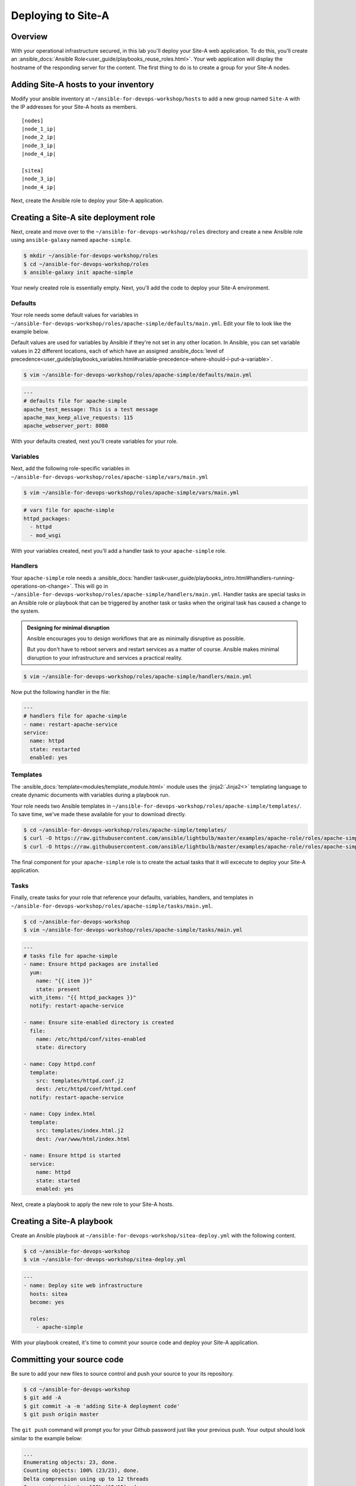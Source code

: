 .. sectionauthor:: Chris Reynolds <creynold@redhat.com>
.. _docs admin: creynold@redhat.com

============================
Deploying to Site-A
============================

Overview
`````````

With your operational infrastructure secured, in this lab you'll deploy your Site-A web application. To do this, you'll create an :ansible_docs:`Ansible Role<user_guide/playbooks_reuse_roles.html>`. Your web application will display the hostname of the responding server for the content. The first thing to do is to create a group for your Site-A nodes.

Adding Site-A hosts to your inventory
``````````````````````````````````````````

Modify your ansible inventory at ``~/ansible-for-devops-workshop/hosts`` to add a new group named ``Site-A`` with the IP addresses for your Site-A hosts as members.

.. parsed-literal::

  [nodes]
  |node_1_ip|
  |node_2_ip|
  |node_3_ip|
  |node_4_ip|

  [sitea]
  |node_3_ip|
  |node_4_ip|

Next, create the Ansible role to deploy your Site-A application.

Creating a Site-A site deployment role
``````````````````````````````````````````````

Next, create and move over to the ``~/ansible-for-devops-workshop/roles`` directory and create a new Ansible role using ``ansible-galaxy`` named ``apache-simple``.

.. code-block:: bash

  $ mkdir ~/ansible-for-devops-workshop/roles
  $ cd ~/ansible-for-devops-workshop/roles
  $ ansible-galaxy init apache-simple

Your newly created role is essentially empty. Next, you'll add the code to deploy your Site-A environment.

Defaults
~~~~~~~~~~~~~~~~~~~~~~~~~~

Your role needs some default values for variables in ``~/ansible-for-devops-workshop/roles/apache-simple/defaults/main.yml``. Edit your file to look like the example below.

Default values are used for variables by Ansible if they're not set in any other location. In Ansible, you can set variable values in 22 different locations, each of which have an assigned :ansible_docs:`level of precedence<user_guide/playbooks_variables.html#variable-precedence-where-should-i-put-a-variable>`.

.. code-block:: bash

  $ vim ~/ansible-for-devops-workshop/roles/apache-simple/defaults/main.yml

.. code-block:: yaml

  ---
  # defaults file for apache-simple
  apache_test_message: This is a test message
  apache_max_keep_alive_requests: 115
  apache_webserver_port: 8080

With your defaults created, next you'll create variables for your role.

Variables
~~~~~~~~~~~~~~~

Next, add the following role-specific variables in ``~/ansible-for-devops-workshop/roles/apache-simple/vars/main.yml``

.. code-block:: bash

  $ vim ~/ansible-for-devops-workshop/roles/apache-simple/vars/main.yml

.. code-block:: yaml

  # vars file for apache-simple
  httpd_packages:
    - httpd
    - mod_wsgi

With your variables created, next you'll add a handler task to your ``apache-simple`` role.

Handlers
~~~~~~~~~~~~~~

Your ``apache-simple`` role needs a :ansible_docs:`handler task<user_guide/playbooks_intro.html#handlers-running-operations-on-change>`.  This will go in ``~/ansible-for-devops-workshop/roles/apache-simple/handlers/main.yml``. Handler tasks are special tasks in an Ansible role or playbook that can be triggered by another task or tasks when the original task has caused a change to the system.

.. admonition:: Designing for minimal disruption

  Ansible encourages you to design workflows that are as minimally disruptive as possible.

  But you don't have to reboot servers and restart services as a matter of course. Ansible makes minimal disruption to your infrastructure and services a practical reality.

.. code-block:: bash

  $ vim ~/ansible-for-devops-workshop/roles/apache-simple/handlers/main.yml

Now put the following handler in the file:

.. code-block:: yaml

  ---
  # handlers file for apache-simple
  - name: restart-apache-service
  service:
    name: httpd
    state: restarted
    enabled: yes

Templates
~~~~~~~~~~~~~~~

The :ansible_docs:`template<modules/template_module.html>` module uses the :jinja2:`Jinja2<>` templating language to create dynamic documents with variables during a playbook run.

Your role needs two Ansible templates in ``~/ansible-for-devops-workshop/roles/apache-simple/templates/``. To save time, we've made these available for your to download directly.

.. code-block:: yaml

  $ cd ~/ansible-for-devops-workshop/roles/apache-simple/templates/
  $ curl -O https://raw.githubusercontent.com/ansible/lightbulb/master/examples/apache-role/roles/apache-simple/templates/httpd.conf.j2
  $ curl -O https://raw.githubusercontent.com/ansible/lightbulb/master/examples/apache-role/roles/apache-simple/templates/index.html.j2

The final component for your ``apache-simple`` role is to create the actual tasks that it will excecute to deploy your Site-A application.

Tasks
~~~~~~~~~~~

Finally, create tasks for your role that reference your defaults, variables, handlers, and templates in ``~/ansible-for-devops-workshop/roles/apache-simple/tasks/main.yml``.

.. code-block:: bash

  $ cd ~/ansible-for-devops-workshop
  $ vim ~/ansible-for-devops-workshop/roles/apache-simple/tasks/main.yml

.. code-block:: yaml

  ---
  # tasks file for apache-simple
  - name: Ensure httpd packages are installed
    yum:
      name: "{{ item }}"
      state: present
    with_items: "{{ httpd_packages }}"
    notify: restart-apache-service

  - name: Ensure site-enabled directory is created
    file:
      name: /etc/httpd/conf/sites-enabled
      state: directory

  - name: Copy httpd.conf
    template:
      src: templates/httpd.conf.j2
      dest: /etc/httpd/conf/httpd.conf
    notify: restart-apache-service

  - name: Copy index.html
    template:
      src: templates/index.html.j2
      dest: /var/www/html/index.html

  - name: Ensure httpd is started
    service:
      name: httpd
      state: started
      enabled: yes

Next, create a playbook to apply the new role to your Site-A hosts.

Creating a Site-A playbook
````````````````````````````

Create an Ansible playbook at ``~/ansible-for-devops-workshop/sitea-deploy.yml`` with the following content.

.. code-block:: bash

  $ cd ~/ansible-for-devops-workshop
  $ vim ~/ansible-for-devops-workshop/sitea-deploy.yml

.. code-block:: yaml

  ---
  - name: Deploy site web infrastructure
    hosts: sitea
    become: yes

    roles:
      - apache-simple

With your playbook created, it's time to commit your source code and deploy your Site-A application.

Committing your source code
``````````````````````````````

Be sure to add your new files to source control and push your source to your its repository.

.. code-block:: bash

  $ cd ~/ansible-for-devops-workshop
  $ git add -A
  $ git commit -a -m 'adding Site-A deployment code'
  $ git push origin master

The ``git push`` command will prompt you for your Github password just like your previous push. Your output should look similar to the example below:

.. code-block:: bash

  ...
  Enumerating objects: 23, done.
  Counting objects: 100% (23/23), done.
  Delta compression using up to 12 threads
  Compressing objects: 100% (15/15), done.
  Writing objects: 100% (22/22), 8.13 KiB | 2.71 MiB/s, done.
  Total 22 (delta 0), reused 0 (delta 0)
  To https://github.com/rhcreynold/ansible-for-devops-workshop.git
     9b28318..6146287  master -> master

Deploying Site-A
`````````````````````

To deploy your Site-A application, use the ``ansible-playbook`` command to execute your new playbook.

.. code-block:: bash

  $ cd ~/ansible-for-devops-workshop
  $ ansible-playbook -i hosts sitea-deploy.yml -k

Confirming a successful deployment
```````````````````````````````````

To confirm your playbook performed properly, use the ``curl`` command to access each Site-A server on port 8080.

.. parsed-literal::

  $ curl \http://|node_1_ip|:8080
  $ curl \http://|node_2_ip|:8080

Summary
````````

This lab used Ansible to deploy your Site-A application in a 'traditional' fashion. You deployed and configured a RHEL 7 Linux system by installing RPMs, configuring files, and enabling services.

In the next lab you'll deploy your next-generation development environment. You'll be deploying the same application. Only it will be completely containerized.
